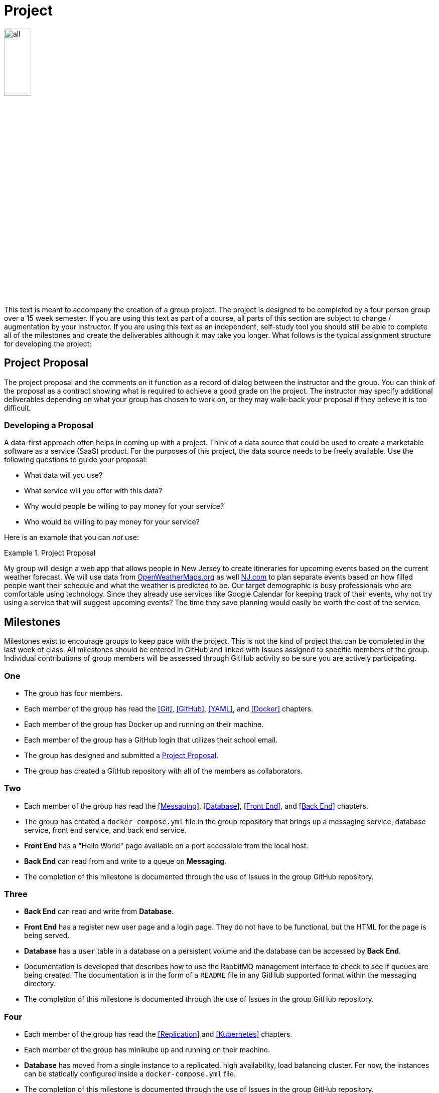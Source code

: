 = Project

image::all.png[align=center, width=25%]

This text is meant to accompany the creation of a group project. The project is
designed to be completed by a four person group over a 15 week semester. If you
are using this text as part of a course, all parts of this section are subject
to change / augmentation by your instructor. If you are using this text as an
independent, self-study tool you should still be able to complete all of the
milestones and create the deliverables although it may take you longer. What
follows is the typical assignment structure for developing the project:

== Project Proposal

The project proposal and the comments on it function as a record of dialog
between the instructor and the group. You can think of the proposal as a
contract showing what is required to achieve a good grade on the project. The
instructor may specify additional deliverables depending on what your group has
chosen to work on, or they may walk-back your proposal if they believe it is
too difficult.

=== Developing a Proposal

A data-first approach often helps in coming up with a project. Think of a data
source that could be used to create a marketable software as a service (SaaS)
product. For the purposes of this project, the data source needs to be freely
available. Use the following questions to guide your proposal:

* What data will you use?
* What service will you offer with this data?
* Why would people be willing to pay money for your service?
* Who would be willing to pay money for your service?

Here is an example that you can _not_ use:

.Project Proposal
====
My group will design a web app that allows people in New Jersey to create
itineraries for upcoming events based on the current weather forecast. We will
use data from https://openweathermaps.org[OpenWeatherMaps.org] as well
https://www.nj.com[NJ.com] to plan separate events based on how filled people
want their schedule and what the weather is predicted to be. Our target
demographic is busy professionals who are comfortable using technology. Since
they already use services like Google Calendar for keeping track of their
events, why not try using a service that will suggest upcoming events? The time
they save planning would easily be worth the cost of the service.
====

== Milestones

Milestones exist to encourage groups to keep pace with the project. This is not
the kind of project that can be completed in the last week of class. All
milestones should be entered in GitHub and linked with Issues assigned to
specific members of the group. Individual contributions of group members will be
assessed through GitHub activity so be sure you are actively participating.

=== One

* The group has four members.
* Each member of the group has read the <<Git>>, <<GitHub>>, <<YAML>>, and
  <<Docker>> chapters.
* Each member of the group has Docker up and running on their machine.
* Each member of the group has a GitHub login that utilizes their school email.
* The group has designed and submitted a <<Project Proposal>>.
* The group has created a GitHub repository with all of the members as
  collaborators.

=== Two

* Each member of the group has read the <<Messaging>>, <<Database>>,
  <<Front End>>, and <<Back End>> chapters.
* The group has created a `docker-compose.yml` file in the group repository that
  brings up a messaging service, database service, front end service, and back
  end service.
* *Front End* has a "Hello World" page available on a port accessible from the
  local host.
* *Back End* can read from and write to a queue on *Messaging*.
* The completion of this milestone is documented through the use of Issues in
  the group GitHub repository.

=== Three

* *Back End* can read and write from *Database*.
* *Front End* has a register new user page and a login page. They do not have to
  be functional, but the HTML for the page is being served.
* *Database* has a `user` table in a database on a persistent volume and the
  database can be accessed by *Back End*.
* Documentation is developed that describes how to use the RabbitMQ management
  interface to check to see if queues are being created. The documentation
  is in the form of a `README` file in any GitHub supported format within the
  messaging directory.
* The completion of this milestone is documented through the use of Issues in
  the group GitHub repository.

=== Four

* Each member of the group has read the <<Replication>> and <<Kubernetes>>
  chapters.
* Each member of the group has minikube up and running on their machine.
* *Database* has moved from a single instance to a replicated, high
  availability, load balancing cluster. For now, the instances can be statically
  configured inside a `docker-compose.yml` file.
* The completion of this milestone is documented through the use of Issues in
  the group GitHub repository.

=== Five

* Each member of the group has read the <<Database in Kubernetes>> and
  <<Messaging in Kubernetes>> chapters.
* *Database* has been migrated to Kubernetes using the minikube environment. All 
  of the Kubernetes objects for *Database* are in one file named db-k8s.yml in
  the group GitHub repository.
* *Messaging* has been migrated to Kubernetes using the minikube environment. All
  of the Kubernetes objects are in one file named messaging-k8s.yml in the group
  GitHub repository.
* The completion of this milestone is documented through the use of Issues in
  the group GitHub repository.

=== Six

* Each member of the group has read the <<Front End in Kubernetes>> and
  <<Back End in Kubernetes>> chapters.
* *Front End* has been migrated to Kubernetes using the minikube environment.
  All of the Kubernetes objects are in one file in the named front-end-k8s.yml
  in the group GitHub repository.
* *Back End* has been migrated to Kubernetes using the minikube environment. All
  of the Kubernetes objects are in one file named back-end-k8s.yml in the group
  GitHub repository.
* The completion of this milestone is documented through the use of Issues in
  the group GitHub repository.

== Deliverables

Deliverables are larger assessments designed to show a running system. Given
the containerized nature of the project, it should be easy to bring up the
deliverables on any system to test them. Groups are encouraged to test their
system on different machines to make sure that everything will go well when it
is time to assess their project. Groups are also encouraged and _expected_ to
keep the deliverables in mind over the course of the entire project.

=== Midterm

* *Front End* (Python, PHP, or Node) interacts with the user via HTTP and
  communicates with *Messaging* via a messaging library.
* *Messaging* (RabbitMQ) brokers the exchange of information between *Front End*
  and *Back End*.
* *Database* (PostgreSQL, MariaDB, or MySQL) is used by *Back End* for the
  storage of persistent information. All database files are stored in a Docker
  volume.
* *Back End* gathers information from data sources, stores information on
  *Database*, and interacts with *Messaging*.
* These four services are working with each other to provide a registration and
  authentication system for users.
* The project is fully testable on any machine running Docker by cloning the
  group git repository and running `docker-compose up` in the root of the
  project.

=== Final

* *Front End*, *Database*, *Messaging*, and *Back End* are all running in pods
  on a minikube Kubernetes Cluster. Each has three replicas.
* *Front End*, *Database*, *Messaging*, and *Back End* are all able to scale
  horizontally and recover from the failure of pods.
* The project is fully testable on any machine running minikube by cloning the
  group git repository, building the custom images locally (with an environment
  configured for the Docker daemon running _within_ minikube), and running
  `kubectl apply -f .` in the root of the project.
